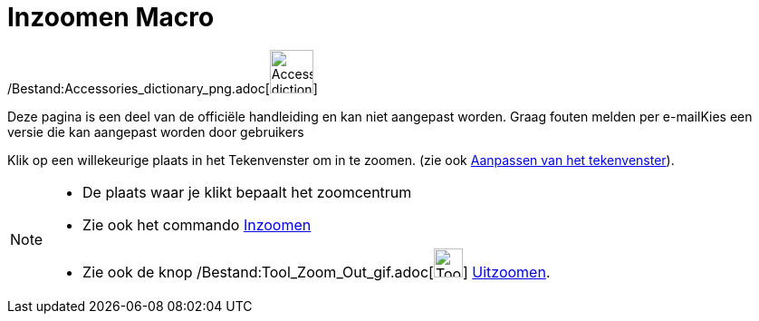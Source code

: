 = Inzoomen Macro
:page-en: tools/Zoom_In_Tool
ifdef::env-github[:imagesdir: /nl/modules/ROOT/assets/images]

/Bestand:Accessories_dictionary_png.adoc[image:48px-Accessories_dictionary.png[Accessories
dictionary.png,width=48,height=48]]

Deze pagina is een deel van de officiële handleiding en kan niet aangepast worden. Graag fouten melden per
e-mail[.mw-selflink .selflink]##Kies een versie die kan aangepast worden door gebruikers##

Klik op een willekeurige plaats in het Tekenvenster om in te zoomen. (zie ook
xref:/Aanpassen_van_het_tekenvenster.adoc[Aanpassen van het tekenvenster]).

[NOTE]
====

* De plaats waar je klikt bepaalt het zoomcentrum
* Zie ook het commando xref:/commands/Inzoomen.adoc[Inzoomen]
* Zie ook de knop /Bestand:Tool_Zoom_Out_gif.adoc[image:Tool_Zoom_Out.gif[Tool Zoom Out.gif,width=32,height=32]]
xref:/tools/Uitzoomen.adoc[Uitzoomen].

====
